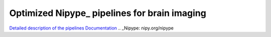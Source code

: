 Optimized Nipype_ pipelines for brain imaging
=============================================

`Detailed description of the pipelines <https://docs.google.com/document/d/1du0c1ltvNUvH5F3paIi1V3TUWV_-SarHsrId_eEII6I/edit>`_
`Documentation <http://www.mit.edu/~keshavan>`_
.. _Nipype: nipy.org/nipype
